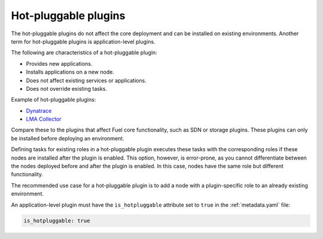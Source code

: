 
.. _plugin-hotpluggable:

Hot-pluggable plugins
---------------------

The hot-pluggable plugins do not affect the core deployment and can be
installed on existing environments. Another term for hot-pluggable plugins
is application-level plugins.

The following are characteristics of a hot-pluggable plugin:

* Provides new applications.
* Installs applications on a new node.
* Does not affect existing services or applications.
* Does not override existing tasks.

Example of hot-pluggable plugins:

* `Dynatrace <https://github.com/ruxit/fuel-plugin-dynatrace>`_
* `LMA Collector <https://github.com/openstack/fuel-plugin-lma-collector>`_

Compare these to the plugins that affect Fuel core functionality, such as SDN
or storage plugins. These plugins can only be installed before deploying an
environment.

Defining tasks for existing roles in a hot-pluggable plugin executes these
tasks with the corresponding roles if these nodes are installed after the
plugin is enabled. This option, however, is error-prone, as you cannot
differentiate between the nodes deployed before and after the plugin is
enabled. In this case, nodes have the same role but different functionality.

The recommended use case for a hot-pluggable plugin is to add a node with a
plugin-specific role to an already existing environment.

An application-level plugin must have the ``is_hotpluggable`` attribute
set to ``true`` in the :ref:`metadata.yaml` file:

.. code-block:: ini

   is_hotpluggable: true
